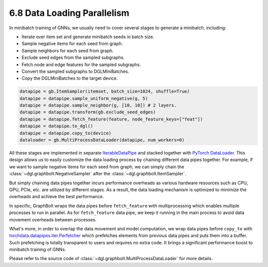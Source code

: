 .. _guide-minibatch-parallelism:

6.8 Data Loading Parallelism
-----------------------

In minibatch training of GNNs, we usually need to cover several stages to
generate a minibatch, including:

* Iterate over item set and generate minibatch seeds in batch size.
* Sample negative items for each seed from graph.
* Sample neighbors for each seed from graph.
* Exclude seed edges from the sampled subgraphs.
* Fetch node and edge features for the sampled subgraphs.
* Convert the sampled subgraphs to DGLMiniBatches.
* Copy the DGLMiniBatches to the target device.

.. code:: python

    datapipe = gb.ItemSampler(itemset, batch_size=1024, shuffle=True)
    datapipe = datapipe.sample_uniform_negative(g, 5)
    datapipe = datapipe.sample_neighbor(g, [10, 10]) # 2 layers.
    datapipe = datapipe.transform(gb.exclude_seed_edges)
    datapipe = datapipe.fetch_feature(feature, node_feature_keys=["feat"])
    datapipe = datapipe.to_dgl()
    datapipe = datapipe.copy_to(device)
    dataloader = gb.MultiProcessDataLoader(datapipe, num_workers=0)

All these stages are implemented in separate
`IterableDataPipe <https://pytorch.org/data/main/torchdata.datapipes.iter.html>`__
and stacked together with `PyTorch DataLoader <https://pytorch.org/docs/stable/data
.html#torch.utils.data.DataLoader>`__.
This design allows us to easily customize the data loading process by
chaining different data pipes together. For example, if we want to sample
negative items for each seed from graph, we can simply chain the
:class:`~dgl.graphbolt.NegativeSampler` after the :class:`~dgl.graphbolt.ItemSampler`.

But simply chaining data pipes together incurs performance overheads as various
hardware resources such as CPU, GPU, PCIe, etc. are utilized by different stages.
As a result, the data loading mechanism is optimized to minimize the overheads
and achieve the best performance.

In specific, GraphBolt wraps the data pipes before ``fetch_feature`` with
multiprocessing which enables multiple processes to run in parallel. As for
``fetch_feature`` data pipe, we keep it running in the main process to avoid
data movement overheads between processes.

What's more, in order to overlap the data movement and model computation, we
wrap data pipes before ``copy_to`` with
`torchdata.datapipes.iter.Perfetcher <https://pytorch.org/data/main/generated/
torchdata.datapipes.iter.Prefetcher.html>`__
which prefetches elements from previous data pipes and puts them into a buffer.
Such prefetching is totally transparent to users and requires no extra code. It
brings a significant performance boost to minibatch training of GNNs.

Please refer to the source code of :class:`~dgl.graphbolt.MultiProcessDataLoader`
for more details.
